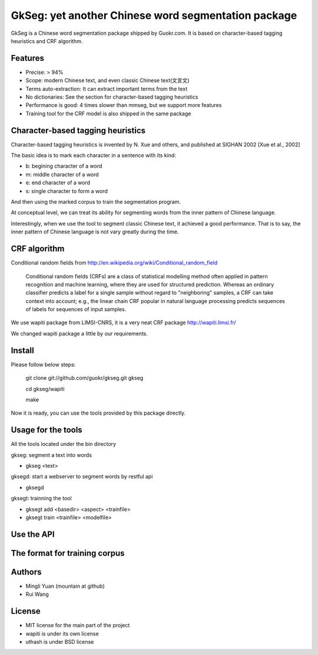======================================================
GkSeg: yet another Chinese word segmentation package
======================================================

GkSeg is a Chinese word segmentation package shipped by Guokr.com.
It is based on character-based tagging heuristics and CRF algorithm.

Features
----------

- Precise: > 94%
- Scope: modern Chinese text, and even classic Chinese text(文言文)
- Terms auto-extraction: It can extract important terms from the text
- No dictionaries: See the section for character-based tagging heuristics
- Performance is good: 4 times slower than mmseg, but we support more features
- Training tool for the CRF model is also shipped in the same package

Character-based tagging heuristics
------------------------------------

Character-based tagging heuristics is invented by N. Xue and others, and
published at SIGHAN 2002 [Xue et al., 2002]

The basic idea is to mark each character in a sentence with its kind:

- b: begining character of a word
- m: middle character of a word
- e: end character of a word
- s: single character to form a word

And then using the marked corpus to train the segmentation program.

At conceptual level, we can treat its ability for segmenting words from the
inner pattern of Chinese language.

Interestingly, when we use the tool to segment classic Chinese text, it achieved
a good performance. That is to say, the inner pattern of Chinese language is not
vary greatly during the time.

CRF algorithm
---------------

Conditional random fields
from http://en.wikipedia.org/wiki/Conditional_random_field

  Conditional random fields (CRFs) are a class of statistical modelling method
  often applied in pattern recognition and machine learning, where they are used
  for structured prediction. Whereas an ordinary classifier predicts a label for
  a single sample without regard to "neighboring" samples, a CRF can take
  context  into account; e.g., the linear chain CRF popular in natural language
  processing predicts sequences of labels for sequences of input samples.

We use wapiti package from LIMSI-CNRS, it is a very neat CRF package
http://wapiti.limsi.fr/

We changed wapiti package a little by our requirements.

Install
---------

Please follow below steps:

  git clone git://github.com/guokr/gkseg.git gkseg

  cd gkseg/wapiti

  make

Now it is ready, you can use the tools provided by this package directly.

Usage for the tools
---------------------

All the tools located under the bin directory

gkseg: segment a text into words

- gkseg <text>

gksegd: start a webserver to segment words by restful api

- gksegd

gksegt: trainning the tool

- gksegt add <basedir> <aspect> <trainfile>
- gksegt train <trainfile> <modelfile>

Use the API
-------------

The format for training corpus
--------------------------------

Authors
---------

- Mingli Yuan (mountain at github)
- Rui Wang

License
---------

- MIT license for the main part of the project
- wapiti is under its own license
- uthash is under BSD license

